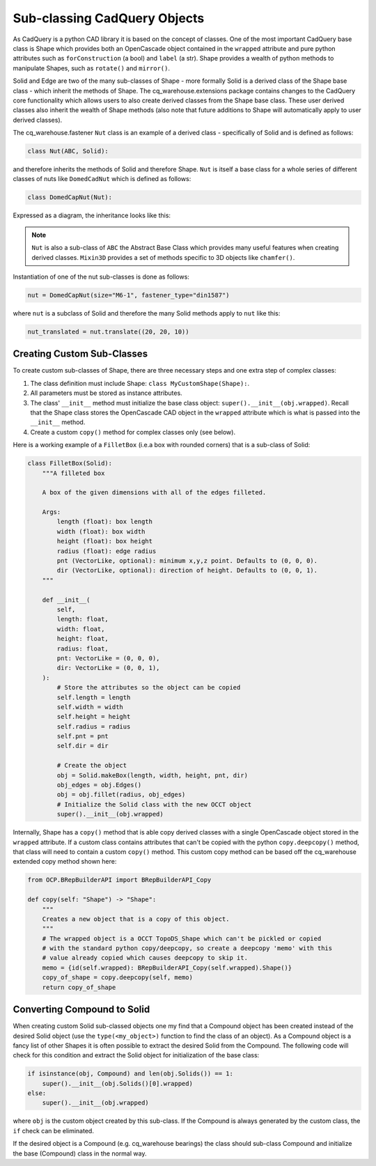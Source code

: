 #############################
Sub-classing CadQuery Objects
#############################
As CadQuery is a python CAD library it is based on the concept of classes. One
of the most important CadQuery base class is Shape which provides both an
OpenCascade object contained in the ``wrapped`` attribute and pure python
attributes such as ``forConstruction`` (a bool) and ``label`` (a str).  Shape provides
a wealth of python methods to manipulate Shapes, such as ``rotate()`` and ``mirror()``.

Solid and Edge are two of the many sub-classes of Shape - more formally
Solid is a derived class of the Shape base class - which inherit the
methods of Shape. The cq_warehouse.extensions package contains
changes to the CadQuery core functionality which allows users to also create
derived classes from the Shape base class. These user derived classes also
inherit the wealth of Shape methods (also note that future additions to Shape
will automatically apply to user derived classes).

The cq_warehouse.fastener ``Nut`` class is an example of a derived class - specifically
of Solid and is defined as follows:

.. code-block:: python

    class Nut(ABC, Solid):

and therefore inherits the methods of Solid and therefore Shape. ``Nut`` is itself
a base class for a whole series of different classes of nuts like ``DomedCadNut``
which is defined as follows:

.. code-block:: python

    class DomedCapNut(Nut):

Expressed as a diagram, the inheritance looks like this:

.. graphviz::

    digraph {
        splines=false;
        Shape -> Solid;
        Mixin3D -> Solid;
        Solid -> Nut;
        ABC -> Nut;
        Nut -> BradTeeNut;
        Nut -> DomedCapNut;
        Nut -> HexNut;
        Ellipsis [shape=none  label="&#8230;" fontsize=30];
        Nut -> SquareNut;
        {rank=same BradTeeNut DomedCapNut HexNut Ellipsis SquareNut}       // align on same rank
        // invisible edges to order nodes
        edge[style=invis]
        BradTeeNut->DomedCapNut->HexNut->Ellipsis->SquareNut
    }

.. note::
    ``Nut`` is also a sub-class of ``ABC`` the Abstract Base Class which provides
    many useful features when creating derived classes. ``Mixin3D`` provides
    a set of methods specific to 3D objects like ``chamfer()``.

Instantiation of one of the nut sub-classes is done as follows:

.. code-block:: python

    nut = DomedCapNut(size="M6-1", fastener_type="din1587")

where ``nut`` is a subclass of Solid and therefore the many Solid methods
apply to ``nut`` like this:

.. code-block:: python

    nut_translated = nut.translate((20, 20, 10))

Creating Custom Sub-Classes
===========================
To create custom sub-classes of Shape, there are three necessary steps and
one extra step of complex classes:

1. The class definition must include Shape: ``class MyCustomShape(Shape):``.
2. All parameters must be stored as instance attributes.
3. The class' ``__init__`` method must initialize the base class
   object: ``super().__init__(obj.wrapped)``. Recall that the Shape
   class stores the OpenCascade CAD object in the ``wrapped`` attribute
   which is what is passed into the ``__init__`` method.
4. Create a custom ``copy()`` method for complex classes only (see below).

Here is a working example of a ``FilletBox`` (i.e.a box with rounded corners)
that is a sub-class of Solid:

.. code-block:: python

    class FilletBox(Solid):
        """A filleted box

        A box of the given dimensions with all of the edges filleted.

        Args:
            length (float): box length
            width (float): box width
            height (float): box height
            radius (float): edge radius
            pnt (VectorLike, optional): minimum x,y,z point. Defaults to (0, 0, 0).
            dir (VectorLike, optional): direction of height. Defaults to (0, 0, 1).
        """

        def __init__(
            self,
            length: float,
            width: float,
            height: float,
            radius: float,
            pnt: VectorLike = (0, 0, 0),
            dir: VectorLike = (0, 0, 1),
        ):
            # Store the attributes so the object can be copied
            self.length = length
            self.width = width
            self.height = height
            self.radius = radius
            self.pnt = pnt
            self.dir = dir

            # Create the object
            obj = Solid.makeBox(length, width, height, pnt, dir)
            obj_edges = obj.Edges()
            obj = obj.fillet(radius, obj_edges)
            # Initialize the Solid class with the new OCCT object
            super().__init__(obj.wrapped)

Internally, Shape has a ``copy()`` method that is able copy derived
classes with a single OpenCascade object stored in the ``wrapped`` attribute.
If a custom class contains attributes that can't be copied with the python
``copy.deepcopy()`` method, that class will need to contain a custom ``copy()``
method. This custom copy method can be based off the cq_warehouse extended
copy method shown here:

.. code-block:: python

    from OCP.BRepBuilderAPI import BRepBuilderAPI_Copy

    def copy(self: "Shape") -> "Shape":
        """
        Creates a new object that is a copy of this object.
        """
        # The wrapped object is a OCCT TopoDS_Shape which can't be pickled or copied
        # with the standard python copy/deepcopy, so create a deepcopy 'memo' with this
        # value already copied which causes deepcopy to skip it.
        memo = {id(self.wrapped): BRepBuilderAPI_Copy(self.wrapped).Shape()}
        copy_of_shape = copy.deepcopy(self, memo)
        return copy_of_shape

Converting Compound to Solid
============================
When creating custom Solid sub-classed objects one my find that a Compound object
has been created instead of the desired Solid object (use the ``type(<my_object>)``
function to find the class of an object). As a Compound object is a fancy list
of other Shapes it is often possible to extract the desired Solid from the
Compound. The following code will check for this condition and extract the
Solid object for initialization of the base class:

.. code-block:: python

        if isinstance(obj, Compound) and len(obj.Solids()) == 1:
            super().__init__(obj.Solids()[0].wrapped)
        else:
            super().__init__(obj.wrapped)

where ``obj`` is the custom object created by this sub-class. If the Compound is
always generated by the custom class, the ``if`` check can be eliminated.

If the desired object is a Compound (e.g. cq_warehouse bearings) the class
should sub-class Compound and initialize the base (Compound) class in the
normal way.